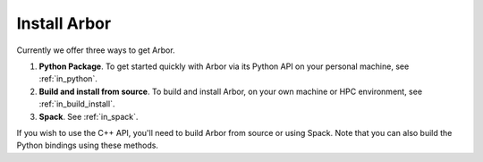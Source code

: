 .. _in_install:

Install Arbor
#############################

Currently we offer three ways to get Arbor.

1. **Python Package**. To get started quickly with Arbor via its Python API on your personal machine, see :ref:`in_python`.
2. **Build and install from source**. To build and install Arbor, on your own machine or HPC environment, see :ref:`in_build_install`.
3. **Spack**. See :ref:`in_spack`.

If you wish to use the C++ API, you'll need to build Arbor from source or using Spack. Note that you can also build the Python bindings using these methods.
